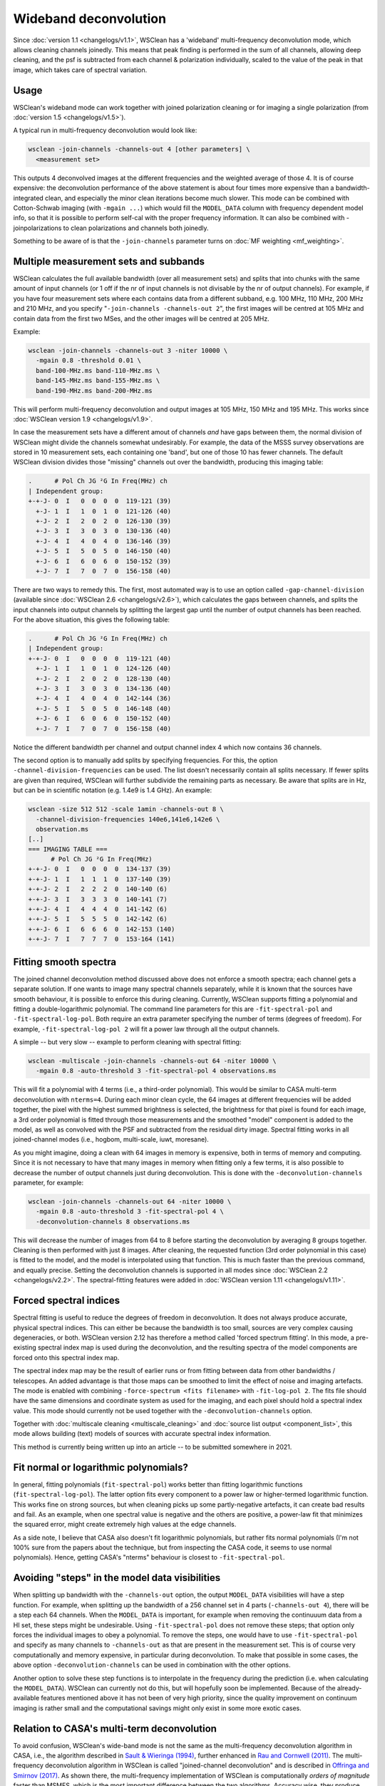 Wideband deconvolution
======================

Since :doc:`version 1.1 <changelogs/v1.1>`, WSClean has a 'wideband' multi-frequency deconvolution mode, which allows cleaning channels joinedly. This means that peak finding is performed in the sum of all channels, allowing deep cleaning, and the psf is subtracted from each channel & polarization individually, scaled to the value of the peak in that image, which takes care of spectral variation.

Usage
-----

WSClean's wideband mode can work together with joined polarization cleaning or for imaging a single polarization (from :doc:`version 1.5 <changelogs/v1.5>`).

A typical run in multi-frequency deconvolution would look like:

.. code-block:: bash

    wsclean -join-channels -channels-out 4 [other parameters] \
      <measurement set>

This outputs 4 deconvolved images at the different frequencies and the weighted average of those 4. It is of course expensive: the deconvolution performance of the above statement is about four times more expensive than a bandwidth-integrated clean, and especially the minor clean iterations become much slower.  This mode can be combined with Cotton-Schwab imaging (with ``-mgain ...``) which would fill the ``MODEL_DATA`` column with frequency dependent model info, so that it is possible to perform self-cal with the proper frequency information. It can also be combined with -joinpolarizations to clean polarizations and channels both joinedly.

Something to be aware of is that the ``-join-channels`` parameter turns on :doc:`MF weighting <mf_weighting>`.

Multiple measurement sets and subbands
--------------------------------------

WSClean calculates the full available bandwidth (over all measurement sets) and splits that into chunks with the same amount of input channels (or 1 off if the nr of input channels is not divisable by the nr of output channels). For example, if you have four measurement sets where each contains data from a different subband, e.g. 100 MHz, 110 MHz, 200 MHz and 210 MHz, and you specify "``-join-channels -channels-out 2``", the first images will be centred at 105 MHz and contain data from the first two MSes, and the other images will be centred at 205 MHz.

Example:

.. code-block:: bash

    wsclean -join-channels -channels-out 3 -niter 10000 \
      -mgain 0.8 -threshold 0.01 \
      band-100-MHz.ms band-110-MHz.ms \
      band-145-MHz.ms band-155-MHz.ms \
      band-190-MHz.ms band-200-MHz.ms

This will perform multi-frequency deconvolution and output images at 105 MHz, 150 MHz and 195 MHz. This works since :doc:`WSClean version 1.9 <changelogs/v1.9>`. 

In case the measurement sets have a different amout of channels *and* have gaps between them, the normal division of WSClean might divide the channels somewhat undesirably. For example, the data of the MSSS survey observations are stored in 10 measurement sets, each containing one 'band', but one of those 10 has fewer channels. The default WSClean division divides those "missing" channels out over the bandwidth, producing this imaging table:

.. code-block:: text

    .      # Pol Ch JG ²G In Freq(MHz) ch
    | Independent group:
    +-+-J- 0  I   0  0  0  0  119-121 (39)
      +-J- 1  I   1  0  1  0  121-126 (40)
      +-J- 2  I   2  0  2  0  126-130 (39)
      +-J- 3  I   3  0  3  0  130-136 (40)
      +-J- 4  I   4  0  4  0  136-146 (39)
      +-J- 5  I   5  0  5  0  146-150 (40)
      +-J- 6  I   6  0  6  0  150-152 (39)
      +-J- 7  I   7  0  7  0  156-158 (40)

There are two ways to remedy this. The first, most automated way is to use an option called ``-gap-channel-division`` (available since :doc:`WSClean 2.6 <changelogs/v2.6>`), which calculates the gaps between channels, and splits the input channels into output channels by splitting the largest gap until the number of output channels has been reached. For the above situation, this gives the following table: 

.. code-block:: text

    .      # Pol Ch JG ²G In Freq(MHz) ch
    | Independent group:
    +-+-J- 0  I   0  0  0  0  119-121 (40)
      +-J- 1  I   1  0  1  0  124-126 (40)
      +-J- 2  I   2  0  2  0  128-130 (40)
      +-J- 3  I   3  0  3  0  134-136 (40)
      +-J- 4  I   4  0  4  0  142-144 (36)
      +-J- 5  I   5  0  5  0  146-148 (40)
      +-J- 6  I   6  0  6  0  150-152 (40)
      +-J- 7  I   7  0  7  0  156-158 (40)

Notice the different bandwidth per channel and output channel index 4 which now contains 36 channels.

The second option is to manually add splits by specifying frequencies. For this, the option ``-channel-division-frequencies`` can be used. The list doesn't necessarily contain all splits necessary. If fewer splits are given than required, WSClean will further subdivide the remaining parts as necessary. Be aware that splits are in Hz, but can be in scientific notation (e.g. 1.4e9 is 1.4 GHz). An example:

.. code-block:: text

    wsclean -size 512 512 -scale 1amin -channels-out 8 \
      -channel-division-frequencies 140e6,141e6,142e6 \
      observation.ms
    [..]
    === IMAGING TABLE ===
          # Pol Ch JG ²G In Freq(MHz)
    +-+-J- 0  I   0  0  0  0  134-137 (39)
    +-+-J- 1  I   1  1  1  0  137-140 (39)
    +-+-J- 2  I   2  2  2  0  140-140 (6)
    +-+-J- 3  I   3  3  3  0  140-141 (7)
    +-+-J- 4  I   4  4  4  0  141-142 (6)
    +-+-J- 5  I   5  5  5  0  142-142 (6)
    +-+-J- 6  I   6  6  6  0  142-153 (140)
    +-+-J- 7  I   7  7  7  0  153-164 (141)

Fitting smooth spectra
----------------------

The joined channel deconvolution method discussed above does not enforce a smooth spectra; each channel gets a separate solution. If one wants to image many spectral channels separately, while it is known that the sources have smooth behaviour, it is possible to enforce this during cleaning. Currently, WSClean supports fitting a polynomial and fitting a double-logarithmic polynomial. The command line parameters for this are ``-fit-spectral-pol`` and ``-fit-spectral-log-pol``. Both require an extra parameter specifying the number of terms (degrees of freedom). For example, ``-fit-spectral-log-pol 2`` will fit a power law through all the output channels.

A simple -- but very slow -- example to perform cleaning with spectral fitting:

.. code-block:: bash

    wsclean -multiscale -join-channels -channels-out 64 -niter 10000 \
      -mgain 0.8 -auto-threshold 3 -fit-spectral-pol 4 observations.ms

This will fit a polynomial with 4 terms (i.e., a third-order polynomial). This would be similar to CASA multi-term deconvolution with ``nterms=4``. During each minor clean cycle, the 64 images at different frequencies will be added together, the pixel with the highest summed brightness is selected, the brightness for that pixel is found for each image, a 3rd order polynomial is fitted through those measurements and the smoothed "model" component is added to the model, as well as convolved with the PSF and subtracted from the residual dirty image. Spectral fitting works in all joined-channel modes (i.e., hogbom, multi-scale, iuwt, moresane).

As you might imagine, doing a clean with 64 images in memory is expensive, both in terms of memory and computing. Since it is not necessary to have that many images in memory when fitting only a few terms, it is also possible to decrease the number of output channels just during deconvolution. This is done with the ``-deconvolution-channels`` parameter, for example:

.. code-block:: bash

    wsclean -join-channels -channels-out 64 -niter 10000 \
      -mgain 0.8 -auto-threshold 3 -fit-spectral-pol 4 \
      -deconvolution-channels 8 observations.ms

This will decrease the number of images from 64 to 8 before starting the deconvolution by averaging 8 groups together. Cleaning is then performed with just 8 images. After cleaning, the requested function (3rd order polynomial in this case) is fitted to the model, and the model is interpolated using that function.
This is much faster than the previous command, and equally precise. Setting the deconvolution channels is supported in all modes since :doc:`WSClean 2.2 <changelogs/v2.2>`. The spectral-fitting features were added in :doc:`WSClean version 1.11 <changelogs/v1.11>`.

Forced spectral indices
-----------------------

Spectral fitting is useful to reduce the degrees of freedom in deconvolution. It does not always produce accurate, physical spectral indices. This can either be because the bandwidth is too small, sources are very complex causing degeneracies, or both. WSClean version 2.12 has therefore a method called 'forced spectrum fitting'. In this mode, a pre-existing spectral index map is used during the deconvolution, and the resulting spectra of the model components are forced onto this spectral index map.

The spectral index map may be the result of earlier runs or from fitting between data from other bandwidths / telescopes. An added advantage is that those maps can be smoothed to limit the effect of noise and imaging artefacts. The mode is enabled with combining ``-force-spectrum <fits filename>`` with ``-fit-log-pol 2``. The fits file should have the same dimensions and coordinate system as used for the imaging, and each pixel should hold a spectral index value. This mode should currently not be used together with the ``-deconvolution-channels`` option.

Together with :doc:`multiscale cleaning <multiscale_cleaning>` and :doc:`source list output <component_list>`, this mode allows building (text) models of sources with accurate spectral index information. 

This method is currently being written up into an article -- to be submitted somewhere in 2021.

Fit normal or logarithmic polynomials?
--------------------------------------

In general, fitting polynomials (``fit-spectral-pol``) works better than fitting logarithmic functions (``fit-spectral-log-pol``).  The latter option fits every component to a power law or higher-termed logarithmic function. This works fine on strong sources, but when cleaning picks up some partly-negative artefacts, it can create bad results and fail. As an example, when one spectral value is negative and the others are positive, a power-law fit that minimizes the squared error, might create extremely high values at the edge channels.

As a side note, I believe that CASA also doesn't fit logarithmic polynomials, but rather fits normal polynomials (I'm not 100% sure from the papers about the technique, but from inspecting the CASA code, it seems to use normal polynomials). Hence, getting CASA's "nterms" behaviour is closest to ``-fit-spectral-pol``.

Avoiding "steps" in the model data visibilities
-----------------------------------------------

When splitting up bandwidth with the ``-channels-out`` option, the output ``MODEL_DATA`` visibilities will have a step function. For example, when splitting up the bandwidth of a 256 channel set in 4 parts (``-channels-out 4``), there will be a step each 64 channels. When the ``MODEL_DATA`` is important, for example when removing the continuuum data from a HI set, these steps might be undesirable. Using ``-fit-spectral-pol`` does not remove these steps; that option only forces the individual images to obey a polynomial. To remove the steps, one would have to use ``-fit-spectral-pol`` and specify as many channels to ``-channels-out`` as that are present in the measurement set. This is of course very computationally and memory expensive, in particular during deconvolution. To make that possible in some cases, the above option ``-deconvolution-channels`` can be used in combination with the other options. 

Another option to solve these step functions is to interpolate in the frequency during the prediction (i.e. when calculating the ``MODEL_DATA``). WSClean can currently not do this, but will hopefully soon be implemented. Because of the already-available features mentioned above it has not been of very high priority, since the quality improvement on continuum imaging is rather small and the computational savings might only exist in some more exotic cases.

Relation to CASA's multi-term deconvolution
-------------------------------------------

To avoid confusion, WSClean's wide-band mode is not the same as the multi-frequency deconvolution algorithm in CASA, i.e., the algorithm described in `Sault & Wieringa (1994) <http://adsabs.harvard.edu/abs/1994A%26AS..108..585S>`_, further enhanced in `Rau and Cornwell (2011) <http://arxiv.org/abs/1106.2745>`_. The multi-frequency deconvolution algorithm in WSClean is called "joined-channel deconvolution" and is described in `Offringa and Smirnov (2017) <https://arxiv.org/abs/1706.06786>`_. As shown there, the multi-frequency implementation of WSClean is computationally *orders of magnitude* faster than MSMFS, which is the most important difference between the two algorithms. Accuracy wise, they produce similar results.

Although WSClean's mode and CASA's mode both mitigate the problem of spectral variation over the imaged bandwidth, the underlying algorithms are different and have different settings. Both CASA and WSClean can fit smooth functions over frequency. WSClean has additionally functionality for imaging of cubes that can have unsmooth spectral functions, such as for spectral lines or off-axis imaging (where the beam causes large/steep fluctuations over frequency). Smooth function fitting is implemented in :doc:`WSClean version 1.10 <changelogs/v1.10>`.
